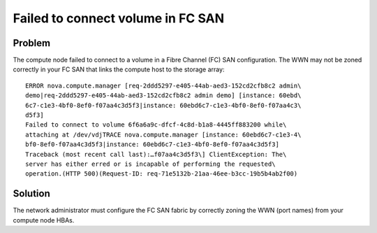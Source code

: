 ==================================
Failed to connect volume in FC SAN
==================================

Problem
~~~~~~~

The compute node failed to connect to a volume in a Fibre Channel (FC) SAN
configuration. The WWN may not be zoned correctly in your FC SAN that
links the compute host to the storage array::

    ERROR nova.compute.manager [req-2ddd5297-e405-44ab-aed3-152cd2cfb8c2 admin\
    demo|req-2ddd5297-e405-44ab-aed3-152cd2cfb8c2 admin demo] [instance: 60ebd\
    6c7-c1e3-4bf0-8ef0-f07aa4c3d5f3|instance: 60ebd6c7-c1e3-4bf0-8ef0-f07aa4c3\
    d5f3]
    Failed to connect to volume 6f6a6a9c-dfcf-4c8d-b1a8-4445ff883200 while\
    attaching at /dev/vdjTRACE nova.compute.manager [instance: 60ebd6c7-c1e3-4\
    bf0-8ef0-f07aa4c3d5f3|instance: 60ebd6c7-c1e3-4bf0-8ef0-f07aa4c3d5f3]
    Traceback (most recent call last):…f07aa4c3d5f3\] ClientException: The\
    server has either erred or is incapable of performing the requested\
    operation.(HTTP 500)(Request-ID: req-71e5132b-21aa-46ee-b3cc-19b5b4ab2f00)

Solution
~~~~~~~~

The network administrator must configure the FC SAN fabric by correctly
zoning the WWN (port names) from your compute node HBAs.
